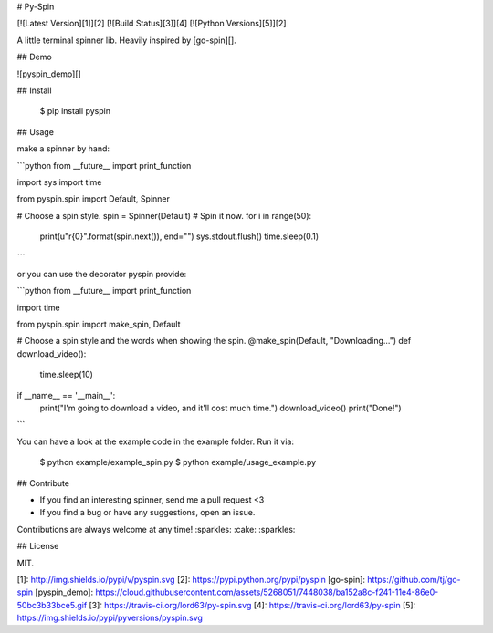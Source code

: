 # Py-Spin

[![Latest Version][1]][2]
[![Build Status][3]][4]
[![Python Versions][5]][2]


A little terminal spinner lib. Heavily inspired by [go-spin][].

## Demo

![pyspin_demo][]

## Install

    $ pip install pyspin

## Usage

make a spinner by hand:

```python
from __future__ import print_function

import sys
import time

from pyspin.spin import Default, Spinner

# Choose a spin style.
spin = Spinner(Default)
# Spin it now.
for i in range(50):
    print(u"\r{0}".format(spin.next()), end="")
    sys.stdout.flush()
    time.sleep(0.1)
```

or you can use the decorator pyspin provide:

```python
from __future__ import print_function

import time

from pyspin.spin import make_spin, Default

# Choose a spin style and the words when showing the spin.
@make_spin(Default, "Downloading...")
def download_video():
    time.sleep(10)

if __name__ == '__main__':
    print("I'm going to download a video, and it'll cost much time.")
    download_video()
    print("Done!")
```

You can have a look at the example code in the example folder. Run it via:

    $ python example/example_spin.py
    $ python example/usage_example.py

## Contribute

* If you find an interesting spinner, send me a pull request <3
* If you find a bug or have any suggestions, open an issue.

Contributions are always welcome at any time! :sparkles: :cake: :sparkles:

## License

MIT.


[1]: http://img.shields.io/pypi/v/pyspin.svg
[2]: https://pypi.python.org/pypi/pyspin
[go-spin]: https://github.com/tj/go-spin
[pyspin_demo]: https://cloud.githubusercontent.com/assets/5268051/7448038/ba152a8c-f241-11e4-86e0-50bc3b33bce5.gif
[3]: https://travis-ci.org/lord63/py-spin.svg
[4]: https://travis-ci.org/lord63/py-spin
[5]: https://img.shields.io/pypi/pyversions/pyspin.svg


